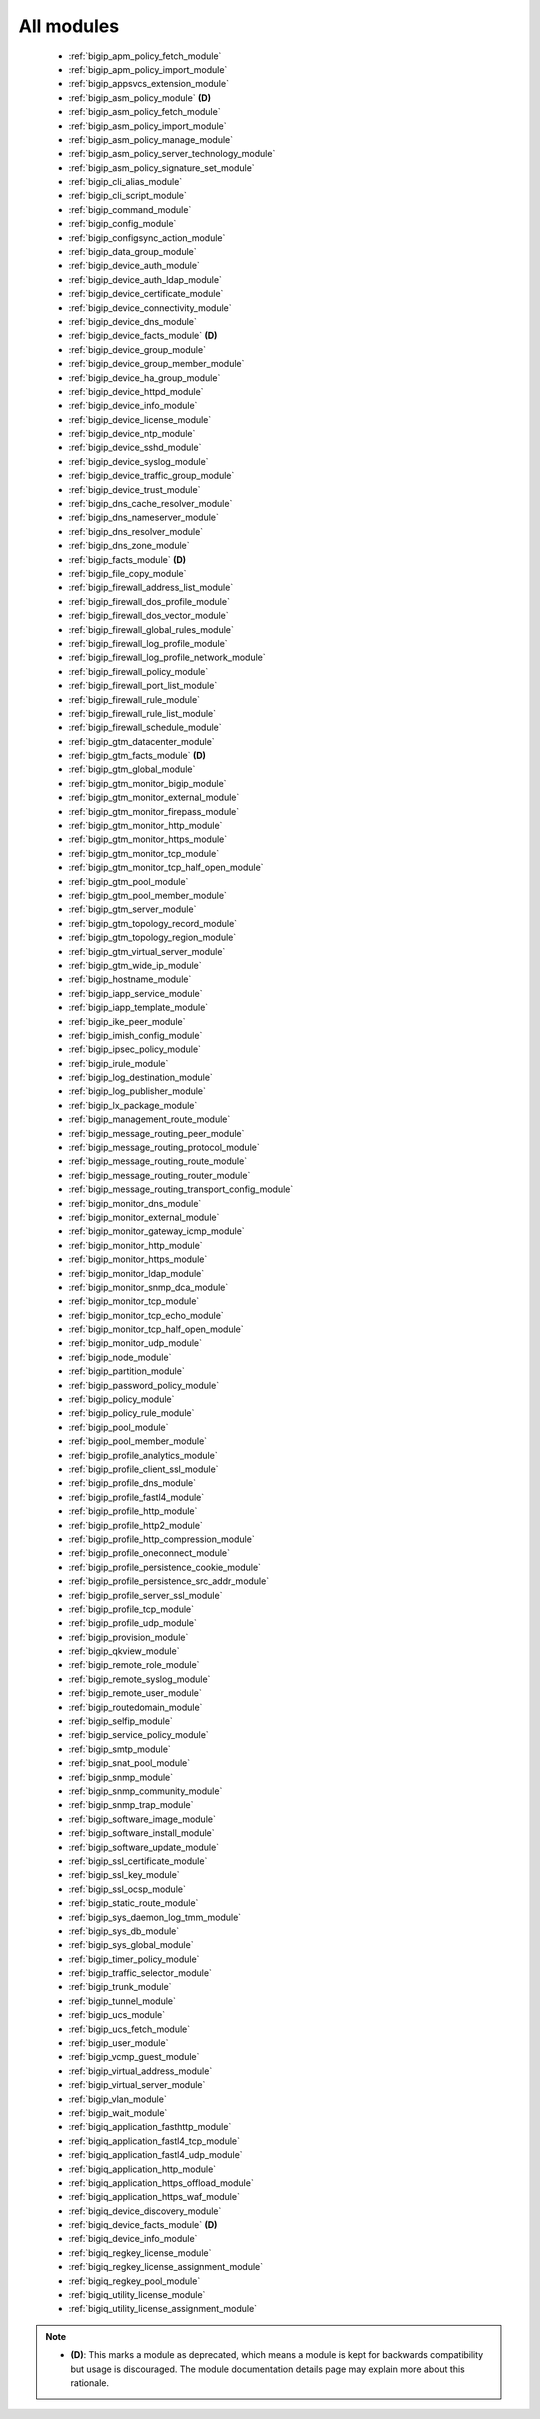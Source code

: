 .. _all_modules:

All modules
```````````



  * :ref:`bigip_apm_policy_fetch_module`
  * :ref:`bigip_apm_policy_import_module`
  * :ref:`bigip_appsvcs_extension_module`
  * :ref:`bigip_asm_policy_module` **(D)**
  * :ref:`bigip_asm_policy_fetch_module`
  * :ref:`bigip_asm_policy_import_module`
  * :ref:`bigip_asm_policy_manage_module`
  * :ref:`bigip_asm_policy_server_technology_module`
  * :ref:`bigip_asm_policy_signature_set_module`
  * :ref:`bigip_cli_alias_module`
  * :ref:`bigip_cli_script_module`
  * :ref:`bigip_command_module`
  * :ref:`bigip_config_module`
  * :ref:`bigip_configsync_action_module`
  * :ref:`bigip_data_group_module`
  * :ref:`bigip_device_auth_module`
  * :ref:`bigip_device_auth_ldap_module`
  * :ref:`bigip_device_certificate_module`
  * :ref:`bigip_device_connectivity_module`
  * :ref:`bigip_device_dns_module`
  * :ref:`bigip_device_facts_module` **(D)**
  * :ref:`bigip_device_group_module`
  * :ref:`bigip_device_group_member_module`
  * :ref:`bigip_device_ha_group_module`
  * :ref:`bigip_device_httpd_module`
  * :ref:`bigip_device_info_module`
  * :ref:`bigip_device_license_module`
  * :ref:`bigip_device_ntp_module`
  * :ref:`bigip_device_sshd_module`
  * :ref:`bigip_device_syslog_module`
  * :ref:`bigip_device_traffic_group_module`
  * :ref:`bigip_device_trust_module`
  * :ref:`bigip_dns_cache_resolver_module`
  * :ref:`bigip_dns_nameserver_module`
  * :ref:`bigip_dns_resolver_module`
  * :ref:`bigip_dns_zone_module`
  * :ref:`bigip_facts_module` **(D)**
  * :ref:`bigip_file_copy_module`
  * :ref:`bigip_firewall_address_list_module`
  * :ref:`bigip_firewall_dos_profile_module`
  * :ref:`bigip_firewall_dos_vector_module`
  * :ref:`bigip_firewall_global_rules_module`
  * :ref:`bigip_firewall_log_profile_module`
  * :ref:`bigip_firewall_log_profile_network_module`
  * :ref:`bigip_firewall_policy_module`
  * :ref:`bigip_firewall_port_list_module`
  * :ref:`bigip_firewall_rule_module`
  * :ref:`bigip_firewall_rule_list_module`
  * :ref:`bigip_firewall_schedule_module`
  * :ref:`bigip_gtm_datacenter_module`
  * :ref:`bigip_gtm_facts_module` **(D)**
  * :ref:`bigip_gtm_global_module`
  * :ref:`bigip_gtm_monitor_bigip_module`
  * :ref:`bigip_gtm_monitor_external_module`
  * :ref:`bigip_gtm_monitor_firepass_module`
  * :ref:`bigip_gtm_monitor_http_module`
  * :ref:`bigip_gtm_monitor_https_module`
  * :ref:`bigip_gtm_monitor_tcp_module`
  * :ref:`bigip_gtm_monitor_tcp_half_open_module`
  * :ref:`bigip_gtm_pool_module`
  * :ref:`bigip_gtm_pool_member_module`
  * :ref:`bigip_gtm_server_module`
  * :ref:`bigip_gtm_topology_record_module`
  * :ref:`bigip_gtm_topology_region_module`
  * :ref:`bigip_gtm_virtual_server_module`
  * :ref:`bigip_gtm_wide_ip_module`
  * :ref:`bigip_hostname_module`
  * :ref:`bigip_iapp_service_module`
  * :ref:`bigip_iapp_template_module`
  * :ref:`bigip_ike_peer_module`
  * :ref:`bigip_imish_config_module`
  * :ref:`bigip_ipsec_policy_module`
  * :ref:`bigip_irule_module`
  * :ref:`bigip_log_destination_module`
  * :ref:`bigip_log_publisher_module`
  * :ref:`bigip_lx_package_module`
  * :ref:`bigip_management_route_module`
  * :ref:`bigip_message_routing_peer_module`
  * :ref:`bigip_message_routing_protocol_module`
  * :ref:`bigip_message_routing_route_module`
  * :ref:`bigip_message_routing_router_module`
  * :ref:`bigip_message_routing_transport_config_module`
  * :ref:`bigip_monitor_dns_module`
  * :ref:`bigip_monitor_external_module`
  * :ref:`bigip_monitor_gateway_icmp_module`
  * :ref:`bigip_monitor_http_module`
  * :ref:`bigip_monitor_https_module`
  * :ref:`bigip_monitor_ldap_module`
  * :ref:`bigip_monitor_snmp_dca_module`
  * :ref:`bigip_monitor_tcp_module`
  * :ref:`bigip_monitor_tcp_echo_module`
  * :ref:`bigip_monitor_tcp_half_open_module`
  * :ref:`bigip_monitor_udp_module`
  * :ref:`bigip_node_module`
  * :ref:`bigip_partition_module`
  * :ref:`bigip_password_policy_module`
  * :ref:`bigip_policy_module`
  * :ref:`bigip_policy_rule_module`
  * :ref:`bigip_pool_module`
  * :ref:`bigip_pool_member_module`
  * :ref:`bigip_profile_analytics_module`
  * :ref:`bigip_profile_client_ssl_module`
  * :ref:`bigip_profile_dns_module`
  * :ref:`bigip_profile_fastl4_module`
  * :ref:`bigip_profile_http_module`
  * :ref:`bigip_profile_http2_module`
  * :ref:`bigip_profile_http_compression_module`
  * :ref:`bigip_profile_oneconnect_module`
  * :ref:`bigip_profile_persistence_cookie_module`
  * :ref:`bigip_profile_persistence_src_addr_module`
  * :ref:`bigip_profile_server_ssl_module`
  * :ref:`bigip_profile_tcp_module`
  * :ref:`bigip_profile_udp_module`
  * :ref:`bigip_provision_module`
  * :ref:`bigip_qkview_module`
  * :ref:`bigip_remote_role_module`
  * :ref:`bigip_remote_syslog_module`
  * :ref:`bigip_remote_user_module`
  * :ref:`bigip_routedomain_module`
  * :ref:`bigip_selfip_module`
  * :ref:`bigip_service_policy_module`
  * :ref:`bigip_smtp_module`
  * :ref:`bigip_snat_pool_module`
  * :ref:`bigip_snmp_module`
  * :ref:`bigip_snmp_community_module`
  * :ref:`bigip_snmp_trap_module`
  * :ref:`bigip_software_image_module`
  * :ref:`bigip_software_install_module`
  * :ref:`bigip_software_update_module`
  * :ref:`bigip_ssl_certificate_module`
  * :ref:`bigip_ssl_key_module`
  * :ref:`bigip_ssl_ocsp_module`
  * :ref:`bigip_static_route_module`
  * :ref:`bigip_sys_daemon_log_tmm_module`
  * :ref:`bigip_sys_db_module`
  * :ref:`bigip_sys_global_module`
  * :ref:`bigip_timer_policy_module`
  * :ref:`bigip_traffic_selector_module`
  * :ref:`bigip_trunk_module`
  * :ref:`bigip_tunnel_module`
  * :ref:`bigip_ucs_module`
  * :ref:`bigip_ucs_fetch_module`
  * :ref:`bigip_user_module`
  * :ref:`bigip_vcmp_guest_module`
  * :ref:`bigip_virtual_address_module`
  * :ref:`bigip_virtual_server_module`
  * :ref:`bigip_vlan_module`
  * :ref:`bigip_wait_module`
  * :ref:`bigiq_application_fasthttp_module`
  * :ref:`bigiq_application_fastl4_tcp_module`
  * :ref:`bigiq_application_fastl4_udp_module`
  * :ref:`bigiq_application_http_module`
  * :ref:`bigiq_application_https_offload_module`
  * :ref:`bigiq_application_https_waf_module`
  * :ref:`bigiq_device_discovery_module`
  * :ref:`bigiq_device_facts_module` **(D)**
  * :ref:`bigiq_device_info_module`
  * :ref:`bigiq_regkey_license_module`
  * :ref:`bigiq_regkey_license_assignment_module`
  * :ref:`bigiq_regkey_pool_module`
  * :ref:`bigiq_utility_license_module`
  * :ref:`bigiq_utility_license_assignment_module`


.. note::
    - **(D)**: This marks a module as deprecated, which means a module is kept for backwards compatibility but usage is discouraged.
      The module documentation details page may explain more about this rationale.